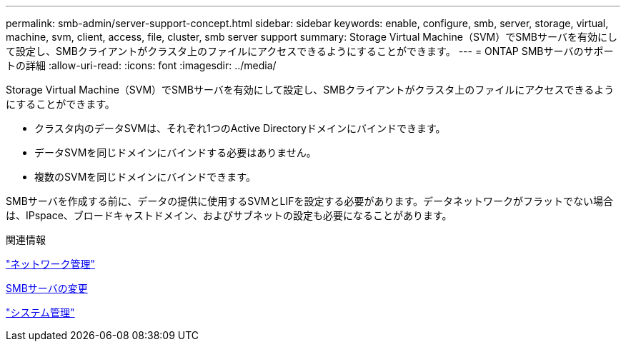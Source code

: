 ---
permalink: smb-admin/server-support-concept.html 
sidebar: sidebar 
keywords: enable, configure, smb, server, storage, virtual, machine, svm, client, access, file, cluster, smb server support 
summary: Storage Virtual Machine（SVM）でSMBサーバを有効にして設定し、SMBクライアントがクラスタ上のファイルにアクセスできるようにすることができます。 
---
= ONTAP SMBサーバのサポートの詳細
:allow-uri-read: 
:icons: font
:imagesdir: ../media/


[role="lead"]
Storage Virtual Machine（SVM）でSMBサーバを有効にして設定し、SMBクライアントがクラスタ上のファイルにアクセスできるようにすることができます。

* クラスタ内のデータSVMは、それぞれ1つのActive Directoryドメインにバインドできます。
* データSVMを同じドメインにバインドする必要はありません。
* 複数のSVMを同じドメインにバインドできます。


SMBサーバを作成する前に、データの提供に使用するSVMとLIFを設定する必要があります。データネットワークがフラットでない場合は、IPspace、ブロードキャストドメイン、およびサブネットの設定も必要になることがあります。

.関連情報
link:../networking/networking_reference.html["ネットワーク管理"]

xref:modify-servers-task.html[SMBサーバの変更]

link:../system-admin/index.html["システム管理"]
